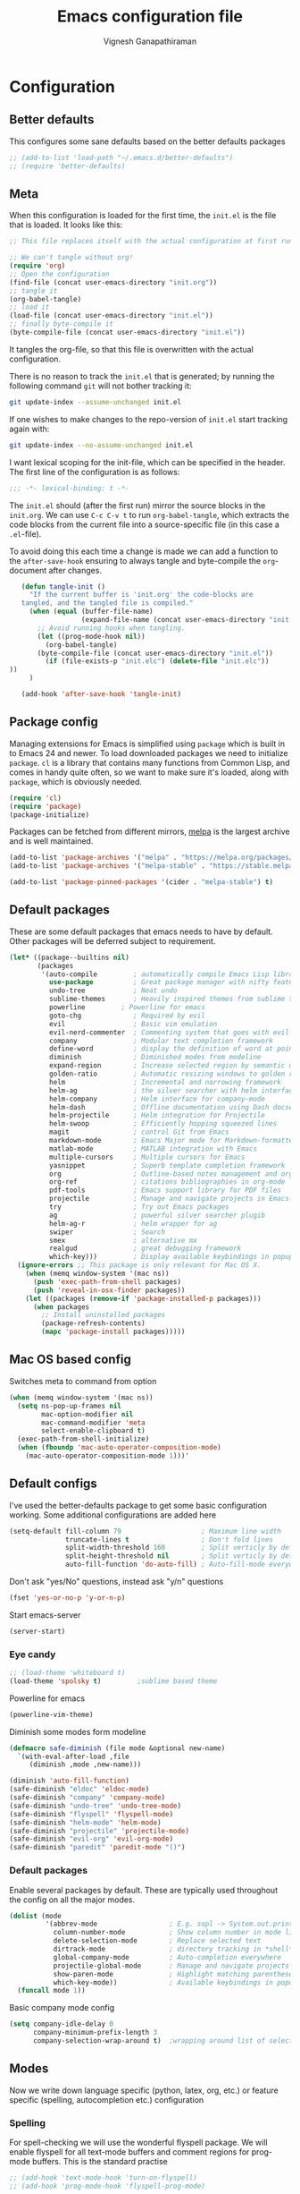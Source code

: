 #+TITLE: Emacs configuration file
#+AUTHOR: Vignesh Ganapathiraman
#+BABEL: :cache yes
#+LATEX_HEADER: \usepackage{parskip}
#+LATEX_HEADER: \usepackage{inconsolata}
#+LATEX_HEADER: \usepackage[utf8]{inputenc}
#+PROPERTY: header-args :tangle yes
* Configuration
** Better defaults
   This configures some sane defaults based on the better defaults packages
   #+BEGIN_SRC emacs-lisp
    ;; (add-to-list 'load-path "~/.emacs.d/better-defaults")
    ;; (require 'better-defaults)
   #+END_SRC
** Meta

   When this configuration is loaded for the first time, the ~init.el~ is
   the file that is loaded. It looks like this:

   #+BEGIN_SRC emacs-lisp :tangle no
    ;; This file replaces itself with the actual configuration at first run.

    ;; We can't tangle without org!
    (require 'org)
    ;; Open the configuration
    (find-file (concat user-emacs-directory "init.org"))
    ;; tangle it
    (org-babel-tangle)
    ;; load it
    (load-file (concat user-emacs-directory "init.el"))
    ;; finally byte-compile it
    (byte-compile-file (concat user-emacs-directory "init.el"))
   #+END_SRC

   It tangles the org-file, so that this file is overwritten with the actual
   configuration.

   There is no reason to track the =init.el= that is generated; by running
   the following command =git= will not bother tracking it:

   #+BEGIN_SRC sh :tangle no
    git update-index --assume-unchanged init.el
   #+END_SRC

   If one wishes to make changes to the repo-version of =init.el= start
   tracking again with:

   #+BEGIN_SRC sh :tangle no
    git update-index --no-assume-unchanged init.el
   #+END_SRC

   I want lexical scoping for the init-file, which can be specified in the
   header. The first line of the configuration is as follows:

   #+BEGIN_SRC emacs-lisp
    ;;; -*- lexical-binding: t -*-
   #+END_SRC

   The =init.el= should (after the first run) mirror the source blocks in
   the =init.org=. We can use =C-c C-v t= to run =org-babel-tangle=, which
   extracts the code blocks from the current file into a source-specific
   file (in this case a =.el=-file).

   To avoid doing this each time a change is made we can add a function to
   the =after-save-hook= ensuring to always tangle and byte-compile the
   =org=-document after changes.

   #+BEGIN_SRC emacs-lisp
      (defun tangle-init ()
        "If the current buffer is 'init.org' the code-blocks are
      tangled, and the tangled file is compiled."
        (when (equal (buffer-file-name)
                     (expand-file-name (concat user-emacs-directory "init.org")))
          ;; Avoid running hooks when tangling.
          (let ((prog-mode-hook nil))
            (org-babel-tangle)
          (byte-compile-file (concat user-emacs-directory "init.el"))
            (if (file-exists-p "init.elc") (delete-file "init.elc")) 
   ))
        )

      (add-hook 'after-save-hook 'tangle-init)
   #+END_SRC
** Package config
   Managing extensions for Emacs is simplified using =package= which is
   built in to Emacs 24 and newer. To load downloaded packages we need to
   initialize =package=. =cl= is a library that contains many functions from
   Common Lisp, and comes in handy quite often, so we want to make sure it's
   loaded, along with =package=, which is obviously needed.

   #+BEGIN_SRC emacs-lisp
    (require 'cl)
    (require 'package)
    (package-initialize)
   #+END_SRC

   Packages can be fetched from different mirrors, [[http://melpa.milkbox.net/#/][melpa]] is the largest
   archive and is well maintained.

   #+BEGIN_SRC emacs-lisp
    (add-to-list 'package-archives '("melpa" . "https://melpa.org/packages/"))
    (add-to-list 'package-archives '("melpa-stable" . "https://stable.melpa.org/packages/"))

    (add-to-list 'package-pinned-packages '(cider . "melpa-stable") t)
   #+END_SRC
** Default packages
   These are some default packages that emacs needs to have by
   default. Other packages will be deferred subject to requirement.

   #+BEGIN_SRC emacs-lisp
   (let* ((package--builtins nil)
          (packages
           '(auto-compile         ; automatically compile Emacs Lisp libraries
             use-package          ; Great package manager with nifty features
             undo-tree            ; Neat undo
             sublime-themes       ; Heavily inspired themes from sublime text
             powerline	       ; Powerline for emacs
             goto-chg             ; Required by evil
             evil                 ; Basic vim emulation 
             evil-nerd-commenter  ; Commenting system that goes with evil
             company              ; Modular text completion framework
             define-word          ; display the definition of word at point
             diminish             ; Diminished modes from modeline
             expand-region        ; Increase selected region by semantic units
             golden-ratio         ; Automatic resizing windows to golden ratio
             helm                 ; Incremental and narrowing framework
             helm-ag              ; the silver searcher with helm interface
             helm-company         ; Helm interface for company-mode
             helm-dash            ; Offline documentation using Dash docsets.
             helm-projectile      ; Helm integration for Projectile
             helm-swoop           ; Efficiently hopping squeezed lines
             magit                ; control Git from Emacs
             markdown-mode        ; Emacs Major mode for Markdown-formatted files
             matlab-mode          ; MATLAB integration with Emacs
             multiple-cursors     ; Multiple cursors for Emacs
             yasnippet            ; Superb template completion framework
             org                  ; Outline-based notes management and organizer
             org-ref              ; citations bibliographies in org-mode
             pdf-tools            ; Emacs support library for PDF files
             projectile           ; Manage and navigate projects in Emacs easily
             try                  ; Try out Emacs packages
             ag                   ; powerful silver searcher plugib
             helm-ag-r            ; helm wrapper for ag
             swiper               ; Search
             smex                 ; alternative mx
             realgud              ; great debugging framework
             which-key)))         ; Display available keybindings in popup
     (ignore-errors ;; This package is only relevant for Mac OS X.
       (when (memq window-system '(mac ns))
         (push 'exec-path-from-shell packages)
         (push 'reveal-in-osx-finder packages))
       (let ((packages (remove-if 'package-installed-p packages)))
         (when packages
           ;; Install uninstalled packages
           (package-refresh-contents)
           (mapc 'package-install packages)))))
   #+END_SRC
** Mac OS based config
   Switches meta to command from option
   #+BEGIN_SRC emacs-lisp
    (when (memq window-system '(mac ns))
      (setq ns-pop-up-frames nil
            mac-option-modifier nil
            mac-command-modifier 'meta
            select-enable-clipboard t)
      (exec-path-from-shell-initialize)
      (when (fboundp 'mac-auto-operator-composition-mode)
        (mac-auto-operator-composition-mode 1)))'
   #+END_SRC
** Default configs
   I've used the better-defaults package to get some basic
   configuration working. Some additional configurations are added
   here

   #+BEGIN_SRC emacs-lisp
    (setq-default fill-column 79                    ; Maximum line width
                  truncate-lines t                  ; Don't fold lines
                  split-width-threshold 160         ; Split verticly by default
                  split-height-threshold nil        ; Split verticly by default
                  auto-fill-function 'do-auto-fill) ; Auto-fill-mode everywhere
   #+END_SRC
   
   Don't ask "yes/No" questions, instead ask "y/n" questions
   #+BEGIN_SRC emacs-lisp
   (fset 'yes-or-no-p 'y-or-n-p)
   #+END_SRC
   
   Start emacs-server
   #+BEGIN_SRC emacs-lisp
   (server-start)
   #+END_SRC
*** Eye candy
    #+BEGIN_SRC emacs-lisp
    ;; (load-theme 'whiteboard t)
    (load-theme 'spolsky t)			;sublime based theme
    #+END_SRC
  
Powerline for emacs 
#+BEGIN_SRC emacs-lisp
(powerline-vim-theme) 
#+END_SRC 

   

    Diminish some modes form modeline
    
    #+BEGIN_SRC emacs-lisp
        (defmacro safe-diminish (file mode &optional new-name)
          `(with-eval-after-load ,file
             (diminish ,mode ,new-name)))

        (diminish 'auto-fill-function)
        (safe-diminish "eldoc" 'eldoc-mode)
        (safe-diminish "company" 'company-mode)
        (safe-diminish "undo-tree" 'undo-tree-mode)
        (safe-diminish "flyspell" 'flyspell-mode)
        (safe-diminish "helm-mode" 'helm-mode)
        (safe-diminish "projectile" 'projectile-mode)
        (safe-diminish "evil-org" 'evil-org-mode) 
        (safe-diminish "paredit" 'paredit-mode "()") 
    #+END_SRC
*** Default packages
    Enable several packages by default. These are typically used
    throughout the config on all the major modes.
    #+BEGIN_SRC emacs-lisp
     (dolist (mode
              '(abbrev-mode                  ; E.g. sopl -> System.out.println
                column-number-mode           ; Show column number in mode line
                delete-selection-mode        ; Replace selected text
                dirtrack-mode                ; directory tracking in *shell*
                global-company-mode          ; Auto-completion everywhere
                projectile-global-mode       ; Manage and navigate projects
                show-paren-mode              ; Highlight matching parentheses
                which-key-mode))             ; Available keybindings in popup
       (funcall mode 1))
    #+END_SRC
    
    Basic company mode config
    #+BEGIN_SRC emacs-lisp
    (setq company-idle-delay 0
          company-minimum-prefix-length 3
          company-selection-wrap-around t)  ;wrapping around list of selections when scrolling

    #+END_SRC
** Modes
   Now we write down language specific (python, latex, org, etc.) or
   feature specific (spelling, autocompletion etc.) configuration
*** Spelling
    For spell-checking we will use the wonderful flyspell package. We
    will enable flyspell for all text-mode buffers and comment regions
    for prog-mode buffers. This is the standard practise
    #+BEGIN_SRC emacs-lisp
    ;; (add-hook 'text-mode-hook 'turn-on-flyspell)
    ;; (add-hook 'prog-mode-hook 'flyspell-prog-mode)
    #+END_SRC

    Addtionally for correcting spelling (or getting suggestions for
    corrections), we will use a nice wrapper called
    =fly-spell-correct= [[https://github.com/d12frosted/flyspell-correct][flyspell-correct]] via helm

    #+BEGIN_SRC emacs-lisp
     (use-package flyspell-correct-helm
       :ensure t
       :bind ("C-;" . flyspell-correct-wrapper)
       :init
       (setq flyspell-correct-interface #'flyspell-correct-helm))
    #+END_SRC
*** Windowing
    Ace-window mode provides comprehensive functions and keybindings
    to move and manipulate windows.
    #+BEGIN_SRC emacs-lisp
     (use-package ace-window
       :ensure t
       :config
       (setq aw-keys '(?a ?s ?d ?f ?g ?h ?j ?k ?l))
       (setq ace-ignore-current t)
       :bind ("M-o" . ace-window))


    #+END_SRC
*** Helm
    Helm
    #+BEGIN_SRC emacs-lisp
     (use-package helm
       :ensure t
       :config
       (setq helm-split-window-in-side-p t
             helm-M-x-fuzzy-match t
             helm-buffers-fuzzy-matching t
             helm-recentf-fuzzy-match t
             helm-move-to-line-cycle-in-source t
             projectile-completion-system 'helm)
       :bind  (("M-<f5>" . helm-find-files)
              ([f10] . helm-buffers-list)
              ([S-f10] . helm-recentf))
       )
     (helm-mode 1)
     (helm-projectile-on)
     (helm-adaptive-mode 1)

    #+END_SRC 
*** Deft mode
#+BEGIN_SRC emacs-lisp
(use-package deft
  :ensure t
  :bind ("<f8>" . 'deft)
  :config
  (setq deft-directory "/Users/vigneshganapathiraman/Dropbox/notes"
        deft-extensions '("md" "org"))
  )
#+END_SRC
*** Python mode
    We will use anaconda mode for python.
    #+BEGIN_SRC emacs-lisp
    (require 'rx)
    (use-package company-anaconda
      :requires (rx)
      :after (python anaconda)
      :ensure t)

    (use-package anaconda-mode
      :ensure t
      :after (python)
      :config
      (setq python-shell-interpreter "/Users/vigneshganapathiraman/anaconda3/bin/python")
      (defun vig/python-shell-send-line ()
        "send the current line to python repl"
        (interactive)
        (python-shell-send-region
         (progn (forward-visible-line 0) (point))
         (progn (forward-visible-line 1) (point))
         )
        )

      (defun vig/python-shell-send-fun-and-move ()
        "sends the current function to repl and moves one paragraph"
        (interactive)
        (progn
          (python-shell-send-defun)
          (forward-paragraph))
        )
      (add-hook 'python-mode-hook
                (lambda ()
                  (anaconda-mode)
                  (anaconda-eldoc-mode)
                  (yas-minor-mode)
                  (yas-reload-all)))
      (add-to-list 'company-backends #'company-anaconda)
      :bind (:map python-mode-map (
                                   ("M-RET" . 'vig/python-shell-send-line)
                                   ("<C-return>" . 'vig/python-shell-send-fun-and-move)
                                   ("<S-return>" . 'python-shell-send-region)
                                   ))
      )

    #+END_SRC
*** Org mode
    1. *Babel*: Org babel lets you to write and execute a lot of
       languages within org mode
       #+BEGIN_SRC emacs-lisp
       ;; active Babel languages
       (use-package org
         :defer t
         :config
           (org-babel-do-load-languages
           'org-babel-load-languages
           '((R . t)
           (emacs-lisp . t)
           (python . t)))

           ;; When editing org-files with source-blocks, we want the source
           ;; blocks to be themed as they would in their native mode.
    
           (setq org-src-fontify-natively t
                 org-src-tab-acts-natively t
                 org-confirm-babel-evaluate nil
                 org-edit-src-content-indentation 0
                 org-adapt-indentation nil
                 org-hide-leading-stars 1
                 org-src-mode 1
                 )
           )
       #+END_SRC
    2. Some default configs while editing files in org mode
       #+BEGIN_SRC emacs-lisp
       (add-hook 'org-mode-hook 'auto-fill-mode)
       (add-hook 'org-mode-hook 'org-indent-mode)
       #+END_SRC
    3. Evil-org provides much needed navigation in org mode
       #+BEGIN_SRC emacs-lisp
       (use-package evil-org
         :ensure t
         :after org
         :config
         (add-hook 'org-mode-hook 'evil-org-mode)
         (add-hook 'evil-org-mode-hook
                   (lambda ()
                     (evil-org-set-key-theme))))
       #+END_SRC

*** latex
    We will use the wonderful auctex mode
    #+BEGIN_SRC emacs-lisp
    (setq reftex-default-bibliography "/Users/vigneshganapathiraman/bibliography/references_zotero.bib")
    (use-package reftex
      :ensure t
      :after auctex
      :config
      (setq reftex-enable-partial-scans t)
      (setq reftex-save-parse-info t)
      (setq reftex-use-multiple-selection-buffers t)
      (setq reftex-plug-into-AUCTeX t)
      (setq reftex-label-alist '(AMSTeX))   ;enable eqref inside reftex

      ) 

    (use-package tex-site
      :ensure auctex
      :mode ("\\.tex\\'" . latex-mode)
      :defer t
      :config
      (setq-default bibtex-dialect 'biblatex)
      (add-hook 'LaTeX-mode-hook
                (lambda ()
                  (turn-on-reftex)
                  (turn-on-auto-fill)
                  (latex-math-mode)
                  (TeX-PDF-mode t)
                  (yas-minor-mode)
                  (yas-reload-all)
                  (TeX-source-correlate-mode t)
                  (setq TeX-source-correlate-method 'synctex)
                  (setq TeX-view-program-selection '((output-pdf "PDF Viewer")))
                  (setq auctex-latexmk-inherit-TeX-PDF-mode t)
                  (setq TeX-view-program-list
                        '(("PDF Viewer" "/Applications/Skim.app/Contents/SharedSupport/displayline -b -g %n %o %b")))

                  (server-start); start emacs in server mode so that skim can talk to it(setq TeX-source-correlate-start-server t)
                  ))
      ) 
    (use-package auctex-latexmk
      :ensure t
      :after auctex
      :config
      (auctex-latexmk-setup)
      )


    #+END_SRC

*** Markdown
#+BEGIN_SRC emacs-lisp
(use-package markdown-mode
  :ensure t
  :defer t)
(setq auto-mode-alist 
      (cons '("\\.md" . markdown-mode) auto-mode-alist))
#+END_SRC

*** matlab
#+BEGIN_SRC emacs-lisp
(use-package matlab-mode
  :ensure t
  :mode ("\\.m\\'" . matlab-mode)
  :bind ("C-RET" . 'matlab-shell-run-region-or-line)
  :config
  (setq matlab-shell-echoes nil)
  (setq matlab-indent-function t)
  (setq matlab-shell-command "matlab")
  (company-mode)
)
#+END_SRC

*** ESS
ESS (/Emacs speaks statistics/) is a comprehensive package for using statistcs related packagse in
emacs. I mostly use it to interact with R and write R code. 
#+BEGIN_SRC emacs-lisp
(use-package ess
  :ensure t
  :defer t
  :mode ("\\.R\\'" . ess-r-mode)
  :config
  (lambda ()
    (flymake-mode-off))
  )
#+END_SRC
*** EVIL 
Here we configure evil and install a host of other packages that work
amazingly well with evil. Let us first start by enabling evil mode 
#+BEGIN_SRC emacs-lisp
(require 'evil)
(evil-mode 1)
#+END_SRC

1. Evil-matchit
   This is a cool package that lets us jump to matched paranthesis
   with a =%=. 
   #+BEGIN_SRC emacs-lisp
   (use-package evil-matchit
     :requires evil
     :ensure t)
   #+END_SRC
2. Evil requires the =undo-tree= and the =go-chg= package, which lets
   us to switch to the last edited change via =g;= and the infamous
   =.= keybinding which allows us to repeat the last action. We have
   moved this installation in the require packages list above.
3. Evil-surround
   Gives vim-like surround capabilities. 
   #+BEGIN_SRC emacs-lisp
   (use-package evil-surround
     :ensure t
     :defer t
     :after org)
   #+END_SRC
   
*** general
#+BEGIN_SRC emacs-lisp
(use-package general
  :ensure t)
#+END_SRC
** Utility functions
   This functions comments a line or region
   #+BEGIN_SRC emacs-lisp
    (defun comment-or-uncomment-region-or-line ()
      "Comments or uncomments the region or the current line if there's no active region."
      (interactive)
      (let (beg end)
        (if (region-active-p)
            (setq beg (region-beginning) end (region-end))
          (setq beg (line-beginning-position) end (line-end-position)))
        (comment-or-uncomment-region beg end)
        (next-line)))
   #+END_SRC

   This tidies the entire buffer
   #+BEGIN_SRC emacs-lisp
    (defun vig/tidy ()
      "Ident, untabify and unwhitespacify current buffer, or region if active."
      (interactive)
      (let ((beg (if (region-active-p) (region-beginning) (point-min)))
            (end (if (region-active-p) (region-end) (point-max))))
        (indent-region beg end)
        (whitespace-cleanup)
        (untabify beg (if (< end (point-max)) end (point-max)))))
   #+END_SRC
* Keybindings
** Expand region
   #+BEGIN_SRC emacs-lisp
    (global-set-key (kbd "C->") 'er/expand-region)
    (global-set-key (kbd "C-<") 'er/contact-region)
   #+END_SRC
** Comment
   #+BEGIN_SRC emacs-lisp
   (global-set-key (kbd "C-:") 'comment-or-uncomment-region-or-line)
   #+END_SRC
** Utility functions
   #+BEGIN_SRC emacs-lisp
    (global-set-key (kbd "<C-tab>") 'vig/tidy)
   #+END_SRC
** EVIL
These are evil specific keybindings. All definitions use general.el 

1. M-x 
    #+BEGIN_SRC emacs-lisp
    (general-define-key
     :keymaps '(normal insert emacs)
     "M-x" 'smex
     "C-s" 'helm-swoop
     "C-e" 'end-of-line
     "C-a" 'beginning-of-visual-line
     "M-+" 'text-scale-increase
     "M-_" 'text-scale-decrease
     )
    #+END_SRC

2. Spacemacs type bindings
    #+BEGIN_SRC emacs-lisp
    (general-define-key
    :keymaps '(normal insert emacs)
    :prefix "SPC"
    :non-normal-prefix "M-SPC"

    ;; general
    "SPC" 'smex
    ;; Window configuations
    "w m" 'delete-other-windows
    "w d" 'delete-window
    "w o" 'ace-window
    "w h" 'windmove-left
    "w l" 'windmove-right
    "w 2" 'split-window-horizontally
    "w =" 'balance-windows

    ;; Buffer configurations
    "b d" 'kill-buffer
    "b k" 'kill-buffer-and-window
    "b b" 'helm-buffers-list
    "[ [" 'previous-buffer
    "] ]" 'next-buffer

    ;; File management
    "f f" 'helm-find-files
    "f r" 'helm-recentf
    "f d" 'dired-jump-other-window

    ;; Search
    "/" 'helm-swoop
    "s a f" 'helm-ag-r-current-file
    "s a g" 'helm-ag-r-from-git-repo 

    ;; toggles
    "t f" 'auto-fill-mode

    ;; quit
    "q q" 'save-buffers-kill-emacs

    ;; Register bindings
    "r y" 'helm-show-kill-ring
    )
    #+END_SRC
*** EVIL python
Spacemacs like config for python
#+BEGIN_SRC emacs-lisp
(general-define-key
 :states '(normal insert)
 :keymaps 'python-mode-map
 :prefix ","
 :non-normal-prefix "M-S-SPC"
 ;; python shell
 "p" 'run-python
 "s z" 'python-shell-switch-to-shell
 "s l" 'vig/python-shell-send-line
 "s f" 'vig/python-shell-send-fun-and-move
 "s b" 'python-shell-send-buffer

 ;; navigation using anaconda
 "g d" 'anaconda-mode-find-definitions
 "g a" 'anaconda-mode-find-assignments
 "g r" 'anaconda-mode-find-assignments-other-frame)

;; visual mode bindings
(general-define-key
 :states '(visual)
 :keymaps 'python-mode-map
 :prefix ","
 :non-normal-prefix "M-S-SPC"
 "s r" 'python-shell-send-region)
#+END_SRC
*** EVIL matlab
#+BEGIN_SRC emacs-lisp
(general-define-key
 :states '(normal insert)
 :keymaps 'matlab-mode-map
 :prefix ","
 :non-normal-prefix "M-S-SPC"

 ;; Running 
 "p" 'matlab-shell
 "," 'matlab-shell-run-region-or-line
 "r r" 'matlab-shell-run-region
 "r c" 'matlab-shell-run-cell

 ;; Commenting
 "i f" 'matlab-indent-function-body
 "i l" 'matlab-indent-line
 )
#+END_SRC
*** EVIL org 
#+BEGIN_SRC emacs-lisp
(general-define-key
 :states '(normal insert)
 :keymaps 'org-mode-map
 :prefix ","
 :non-normal-prefix "M-S-SPC"
 "e e" 'org-export-dispatch
 "n n" 'org-narrow-to-subtree
 "n w" 'widen)
 #+END_SRC
*** EVIL latex 
#+BEGIN_SRC emacs-lisp
(general-define-key
 :states '(normal insert)
 :keymaps 'LaTeX-mode-map
 :prefix ","
 :non-normal-prefix "M-S-SPC"

 ;; Building
 "," 'LaTeX-command-section
 "v" 'TeX-view
 "." 'LaTeX-mark-environment

 ;; previews
 "p e" 'preview-environment
 "p b" 'preview-buffer
 "p d" 'preview-document
 "p p" 'preview-at-point

 ;; preview / clear
 "p c r" 'preview-clearout
 "p c s" 'preview-clearout-section
 "p c p" 'preview-clearout-at-point

 ;; inserts
 "s" 'LaTeX-section
 "e" 'LaTeX-environment
 "c" 'LaTeX-close-environment

 ;; citation
 "r c" 'reftex-citation
 "r r" 'reftex-reference
 "r =" 'reftex-toc
 "r p" 'reftex-citep

 ;; fill
 "f s" 'LaTeX-fill-section
 "f p" 'LaTeX-fill-paragraph
 "f b" 'LaTeX-fill-buffer
 "f e" 'LaTeX-fill-environment
 )

(general-define-key
 :states '(normal insert)
 :keymaps 'LaTeX-mode-map
 "<S-return>" 'LaTeX-insert-item)



#+END_SRC
*** EVIL commenting 
#+BEGIN_SRC emacs-lisp
(general-define-key
 :keymaps '(normal insert emacs visual)
 :prefix "\\"
 :non-normal-prefix "M-S-\\"
 "l l" 'evilnc-quick-comment-or-uncomment-to-the-line
 "c c" 'evilnc-comment-or-uncomment-lines
 "c p" 'evilnc-comment-or-uncomment-paragraphs
 "c r" 'comment-or-uncomment-region
 "c v" 'evilnc-toggle-invert-comment-line-by-line
  "."  'evilnc-copy-and-comment-operator)
#+END_SRC
*** EVIL multilple cursors
#+BEGIN_SRC emacs-lisp
(general-define-key
 :keymaps '(normal)
 :prefix "SPC"
 :non-normal-prefix "M-S-m"
 "m w" 'mc/mark-next-word-like-this
 "m l" 'mc/mark-next-lines
 "m d" 'mc/mark-all-dwim
 "m c"  'mc/add-cursor-on-click)


(general-define-key
 :keymaps '(visual)
 "M-d" 'mc/mark-next-word-like-this)
#+END_SRC
When in visual model (especially after selecting a word using =expand
region=, we could mark the next occurance of the word by pressing
=M-d=. 
*** EVIL Navigation
Setting up keybindings for the efficient navigation using =avy=
navigation functions. =avy-goto-char= lets you to navigate to any
arbitrary word in a buffer by just typing a few keystrokes - very fast
indeed in practise. 
#+BEGIN_SRC emacs-lisp
(general-define-key
 :keymaps '(normal)
 :prefix "SPC"
 :non-normal-prefix "M-S-SPC"
 "g g" 'avy-goto-char
 "g w" 'avy-goto-word-0
 "g b" 'avy-goto-char-2-above)

(general-define-key
 :keymaps '(normal)
 "Q" 'delete-window)
#+END_SRC
